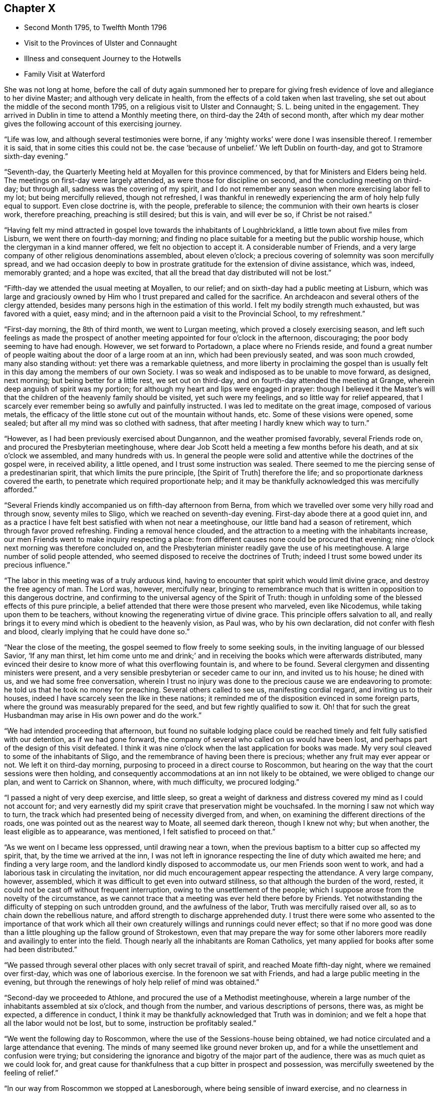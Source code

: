 == Chapter X

[.chapter-synopsis]
* Second Month 1795, to Twelfth Month 1796
* Visit to the Provinces of Ulster and Connaught
* Illness and consequent Journey to the Hotwells
* Family Visit at Waterford

She was not long at home,
before the call of duty again summoned her to prepare for giving
fresh evidence of love and allegiance to her divine Master;
and although very delicate in health,
from the effects of a cold taken when last traveling,
she set out about the middle of the second month 1795,
on a religious visit to Ulster and Connaught; S. L. being united in the engagement.
They arrived in Dublin in time to attend a Monthly meeting there,
on third-day the 24th of second month,
after which my dear mother gives the following account of this exercising journey.

"`Life was low, and although several testimonies were borne,
if any '`mighty works`' were done I was insensible thereof.
I remember it is said, that in some cities this could not be.
the case '`because of unbelief.`'
We left Dublin on fourth-day, and got to Stramore sixth-day evening.`"

"`Seventh-day, the Quarterly Meeting held at Moyallen for this province commenced,
by that for Ministers and Elders being held.
The meetings on first-day were largely attended, as were those for discipline on second,
and the concluding meeting on third-day; but through all,
sadness was the covering of my spirit,
and I do not remember any season when more exercising labor fell to my lot;
but being mercifully relieved, though not refreshed,
I was thankful in renewedly experiencing the arm of holy help fully equal to support.
Even close doctrine is, with the people, preferable to silence;
the communion with their own hearts is closer work, therefore preaching,
preaching is still desired; but this is vain, and will ever be so,
if Christ be not raised.`"

"`Having felt my mind attracted in gospel love towards the inhabitants of Loughbrickland,
a little town about five miles from Lisburn, we went there on fourth-day morning;
and finding no place suitable for a meeting but the public worship house,
which the clergyman in a kind manner offered, we felt no objection to accept it.
A considerable number of Friends,
and a very large company of other religious denominations assembled,
about eleven o`'clock; a precious covering of solemnity was soon mercifully spread,
and we had occasion deeply to bow in prostrate
gratitude for the extension of divine assistance,
which was, indeed, memorably granted; and a hope was excited,
that all the bread that day distributed will not be lost.`"

"`Fifth-day we attended the usual meeting at Moyallen, to our relief;
and on sixth-day had a public meeting at Lisburn,
which was large and graciously owned by Him who
I trust prepared and called for the sacrifice.
An archdeacon and several others of the clergy attended,
besides many persons high in the estimation of this world.
I felt my bodily strength much exhausted, but was favored with a quiet, easy mind;
and in the afternoon paid a visit to the Provincial School, to my refreshment.`"

"`First-day morning, the 8th of third month, we went to Lurgan meeting,
which proved a closely exercising season,
and left such feelings as made the prospect of another
meeting appointed for four o`'clock in the afternoon,
discouraging; the poor body seeming to have had enough.
However, we set forward to Portadown, a place where no Friends reside,
and found a great number of people waiting about the door of a large room at an inn,
which had been previously seated, and was soon much crowded, many also standing without:
yet there was a remarkable quietness,
and more liberty in proclaiming the gospel than is usually
felt in this day among the members of our own Society.
I was so weak and indisposed as to be unable to move forward, as designed, next morning;
but being better for a little rest, we set out on third-day,
and on fourth-day attended the meeting at Grange,
wherein deep anguish of spirit was my portion;
for although my heart and lips were engaged in prayer:
though I believed it the Master`'s will that the
children of the heavenly family should be visited,
yet such were my feelings, and so little way for relief appeared,
that I scarcely ever remember being so awfully and painfully instructed.
I was led to meditate on the great image, composed of various metals,
the efficacy of the little stone cut out of the mountain without hands, etc.
Some of these visions were opened, some sealed;
but after all my mind was so clothed with sadness,
that after meeting I hardly knew which way to turn.`"

"`However, as I had been previously exercised about Dungannon,
and the weather promised favorably, several Friends rode on,
and procured the Presbyterian meetinghouse,
where dear Job Scott held a meeting a few months before his death,
and at six o`'clock we assembled, and many hundreds with us.
In general the people were solid and attentive while the doctrines of the gospel were,
in received ability, a little opened, and I trust some instruction was sealed.
There seemed to me the piercing sense of a predestinarian spirit,
that which limits the pure principle, +++[+++the Spirit of Truth]
therefore the life; and so proportionate darkness covered the earth,
to penetrate which required proportionate help;
and it may be thankfully acknowledged this was mercifully afforded.`"

"`Several Friends kindly accompanied us on fifth-day afternoon from Berna,
from which we travelled over some very hilly road and through snow,
seventy miles to Sligo, which we reached on seventh-day evening.
First-day abode there at a good quiet inn,
and as a practice I have felt best satisfied with when not near a meetinghouse,
our little band had a season of retirement, which through favor proved refreshing.
Finding a removal hence clouded,
and the attraction to a meeting with the inhabitants increase,
our men Friends went to make inquiry respecting a place:
from different causes none could be procured that evening;
nine o`'clock next morning was therefore concluded on,
and the Presbyterian minister readily gave the use of his meetinghouse.
A large number of solid people attended,
who seemed disposed to receive the doctrines of Truth;
indeed I trust some bowed under its precious influence.`"

"`The labor in this meeting was of a truly arduous kind,
having to encounter that spirit which would limit divine grace,
and destroy the free agency of man.
The Lord was, however, mercifully near,
bringing to remembrance much that is written in opposition to this dangerous doctrine,
and confirming to the universal agency of the Spirit of Truth:
though in unfolding some of the blessed effects of this pure principle,
a belief attended that there were those present who marveled, even like Nicodemus,
while taking upon them to be teachers,
without knowing the regenerating virtue of divine grace.
This principle offers salvation to all,
and really brings it to every mind which is obedient to the heavenly vision, as Paul was,
who by his own declaration, did not confer with flesh and blood,
clearly implying that he could have done so.`"

"`Near the close of the meeting, the gospel seemed to flow freely to some seeking souls,
in the inviting language of our blessed Savior, '`If any man thirst,
let him come unto me and drink;`' and in receiving the
books which were afterwards distributed,
many evinced their desire to know more of what this overflowing fountain is,
and where to be found.
Several clergymen and dissenting ministers were present,
and a very sensible presbyterian or seceder came to our inn, and invited us to his house;
he dined with us, and we had some free conversation,
wherein I trust no injury was done to the precious cause we are endeavoring to promote:
he told us that he took no money for preaching.
Several others called to see us, manifesting cordial regard,
and inviting us to their houses, indeed I have scarcely seen the like in these nations;
it reminded me of the disposition evinced in some foreign parts,
where the ground was measurably prepared for the seed,
and but few rightly qualified to sow it.
Oh! that for such the great Husbandman may arise in His own power and do the work.`"

"`We had intended proceeding that afternoon,
but found no suitable lodging place could be reached
timely and felt fully satisfied with our detention,
as if we had gone forward, the company of several who called on us would have been lost,
and perhaps part of the design of this visit defeated.
I think it was nine o`'clock when the last application for books was made.
My very soul cleaved to some of the inhabitants of Sligo,
and the remembrance of having been there is precious;
whether any fruit may ever appear or not.
We left it on third-day morning, purposing to proceed in a direct course to Roscommon,
but hearing on the way that the court sessions were then holding,
and consequently accommodations at an inn not likely to be obtained,
we were obliged to change our plan, and went to Carrick on Shannon, where,
with much difficulty, we procured lodging.`"

"`I passed a night of very deep exercise, and little sleep,
so great a weight of darkness and distress covered my mind as I could not account for;
and very earnestly did my spirit crave that preservation might be vouchsafed.
In the morning I saw not which way to turn,
the track which had presented being of necessity diverged from, and when,
on examining the different directions of the roads,
one was pointed out as the nearest way to Moate, all seemed dark thereon,
though I knew not why; but when another, the least eligible as to appearance,
was mentioned, I felt satisfied to proceed on that.`"

"`As we went on I became less oppressed, until drawing near a town,
when the previous baptism to a bitter cup so affected my spirit, that,
by the time we arrived at the inn,
I was not left in ignorance respecting the line of duty which awaited me here;
and finding a very large room, and the landlord kindly disposed to accommodate us,
our men Friends soon went to work,
and had a laborious task in circulating the invitation,
nor did much encouragement appear respecting the attendance.
A very large company, however, assembled,
which it was difficult to get even into outward stillness,
so that although the burden of the word, rested,
it could not be cast off without frequent interruption,
owing to the unsettlement of the people;
which I suppose arose from the novelty of the circumstance,
as we cannot trace that a meeting was ever held there before by Friends.
Yet notwithstanding the difficulty of stepping on such untrodden ground,
and the awfulness of the labor, Truth was mercifully raised over all,
so as to chain down the rebellious nature,
and afford strength to discharge apprehended duty.
I trust there were some who assented to the importance of that work which
all their own creaturely willings and runnings could never effect;
so that if no more good was done than a little
ploughing up the fallow ground of Strokestown,
even that may prepare the way for some other laborers
more readily and availingly to enter into the field.
Though nearly all the inhabitants are Roman Catholics,
yet many applied for books after some had been distributed.`"

"`We passed through several other places with only secret travail of spirit,
and reached Moate fifth-day night, where we remained over first-day,
which was one of laborious exercise.
In the forenoon we sat with Friends, and had a large public meeting in the evening,
but through the renewings of holy help relief of mind was obtained.`"

"`Second-day we proceeded to Athlone, and procured the use of a Methodist meetinghouse,
wherein a large number of the inhabitants assembled at six o`'clock,
and though from the number, and various descriptions of persons, there was,
as might be expected, a difference in conduct,
I think it may be thankfully acknowledged that Truth was in dominion;
and we felt a hope that all the labor would not be lost, but to some,
instruction be profitably sealed.`"

"`We went the following day to Roscommon,
where the use of the Sessions-house being obtained,
we had notice circulated and a large attendance that evening.
The minds of many seemed like ground never broken up,
and for a while the unsettlement and confusion were trying;
but considering the ignorance and bigotry of the major part of the audience,
there was as much quiet as we could look for,
and great cause for thankfulness that a cup bitter in prospect and possession,
was mercifully sweetened by the feeling of relief.`"

"`In our way from Roscommon we stopped at Lanesborough,
where being sensible of inward exercise, and no clearness in proceeding,
we made inquiry for a place to hold a meeting,
but we were informed that no large room could be had, which,
with finding the inhabitants were mostly Roman Catholics, tended to discourage us.
However, as the pressure continued, we had a parlor at the inn prepared,
and notice spread, and in a short time had the room, passage, etc. crowded;
and I think there was in this poor place,
among a people who are kept in darkness by those who profess to be their guides,
as much liberty to declare the way of life and salvation,
as in many places where light seems to have more apparently made its way.
Many were solid, and I doubt not sensible of good impressions;
for which favor our spirits bowed in humble commemoration of divine goodness.`"

"`We reached Ballymahon that night,
where the clergyman of the parish readily gave
the use of the worship house for a meeting.
This town is mostly inhabited by Roman Catholics,
so that it was not expected many would attend;
but a large company of that description came, as well as most of the Protestants,
and among them the minister who gave us the house.
An arduous line of labor fell to my lot;
it was truly like going forth with the gospel sword, if I was ever entrusted with it,
against those structures not reared by divine power.
Although the extreme ignorance of the people caused the work to feel heavy,
it may indeed be gratefully acknowledged,
with that praise which belongs to the glorious Author of all good,
that help was mercifully proportioned; and even while the enmity was evidently raised,
the Lord continued near to support and strengthen for
the discharge of apprehended duty.`"

"`I hoped after this meeting that I might be excused
from any further service in poor Connaught,
and felt satisfied to turn towards the Quarterly Meeting at Mountmellick.
I was much indisposed and in need of rest,
but struggled to keep up during first and second-days,
which caused me to have more suffering afterwards,
and I was unable to attend the concluding meeting on third-day, the 31st of third month,
being wholly confined to bed.
A few days nursing and kind care tended to recruit me,
so that by the end of the week I was able to go out among my friends,
and on first-day attended both meetings.
In these close exercise and labor fell to my lot,
under the oppressive sense that the lamenting language of the great Master
is painfully applicable in the present day,
'`Oh! Jerusalem, Jerusalem, how often would I have gathered your children,
even as a hen gathers her chickens under her wings, and you would not.`'
Deeply did my spirit feel with our honorable friend Mary Ridgway,
who having long labored in this part of the vineyard,
yet reaps little in an outward sense but sorrow; her everlasting reward, however,
is sure, and she seems so low and sunk in strength,
that I should not be surprised if this soon awaited her.`"

"`We left Mountmellick on second-day morning,
and had a meeting in the Assembly room at Tullamore that evening,
and one in the Sessions-house at Maryborough on fourth,
proceeding to Durrow on fifth-day evening.
I felt attracted to Ballinakill, about three miles distant,
where we went on sixth-day morning, and an invitation being circulated,
the few Friends residing there, and a quiet company of other denominations,
assembled with us about twelve o`'clock.
These meetings were all satisfactory,
and attended with a consoling hope that some would
retain the impressions they were favored to receive;
many manifested great cordiality towards us,
and the applications for books were numerous.
The number belonging to our Society is small, but among these some feeling was evident,
and good near, to stir up the pure mind, even in such as had too much rested in the name,
without striving to experience the nature of vital Christianity.
From Durrow I should have gladly proceeded home some other way than through Kilkenny,
a place I have long felt about, and the prospect of which is now renewedly exercising,
but I believe it would be unsafe under present
pressure not to attempt having a meeting there.`"

The meeting in prospect was held on first-day, and proved a solemn relieving opportunity;
after which my dear mother felt easy to retreat from this engagement,
wherein she had been diligently occupied for about eight weeks,
and with her husband and several friends who met her at Kilkenny,
returned to Clonmel on second-day, the 13th of fourth month, peaceful in mind,
but with diminished strength of body.
The following was written under a review of this journey:

"`As to any little effort of mine to promote the glorious cause of Truth,
and the advancement of the spiritual kingdom of life and peace,
it is not worth entering upon.
Yet as the object is considered abstractedly, as the power, not the instrument,
is kept in view, I hope that in all humility the thankful acknowledgment may be made,
that although the line of service recently allotted has been very trying,
humiliating, and awful,
He who puts forth has fulfilled His own promise,
and mercifully proportioned strength to the conflicts of the day;
superadding to the support immediately extended,
the encouraging belief that His gathering arm is reached,
and reaching forth to the workmanship of His holy hand;
and if the labor of the poor instruments go no further than the mission of John,
and prepare the way for greater breakings forth of light, let us be therewith content,
and faithfully do our part, leaving the result to divine wisdom.
I have never been in any part of these nations where the ground seemed so unbroken,
as in some of the places lately visited, especially in Connaught,
nor have I been more sensibly convinced than during this engagement,
that light will break forth,
and the darkness which now covers the earth disperse by its glorious arising.`"

Notwithstanding her having a hard cough, and evident symptoms of pulmonary affection,
she went from home again in about two weeks to attend the Yearly Meeting in Dublin,
and as usual, took an active part in the concerns of that interesting season;
she also attended a few meetings in her return,
though struggling with an increase of indisposition from repeated colds,
and on arriving at her own house was so unwell as to render close confinement necessary.
This, however, and skillful medical attention, failed to produce the desired effect,
and in a few weeks she was advised to try the Mallow waters,
as a substitute for those of the Hotwells,
being unwilling to undertake so long a journey unless deemed absolutely needful.
After spending a month at the former place,
her complaints assumed so alarming an appearance,
and the reduction of strength was so rapid,
that her affectionate husband was not satisfied longer to delay resorting to those
means which in earlier life had proved beneficial to his beloved companion.
To herself, and many of her friends,
it appeared scarcely warrantable for her to undertake such a journey,
nor did she anticipate the result so fondly desired by her near connections;
rather looking to the disease which then affected her,
as one designed to bring down the poor earthly tabernacle,
and centre her immortal spirit in everlasting rest;
and the entire quietness of mind with which she was favored,
tended to encourage this prospect.

Still she did not oppose the wishes of her husband,
and early in the eighth month she set out with him and her two eldest daughters.
They sailed from Waterford to Milford, and afterwards travelled slowly to Bristol;
the dear invalid bearing the voyage and journey
even beyond what they had dared to expect;
and after spending six weeks at the Hot-wells,
the improvement in her health was such as to afford strong hopes of ultimate recovery.
Her native air and the waters were so salutary to her lungs,
that the cough gradually abated, and her strength was renewed.
When the time for remaining at the wells was expired,
she passed some weeks at the house of her beloved friends John and Margaret Waring,
attending meetings in the city and neighborhood of Bristol,
and enjoying the society of some old and intimate friends;
and although not from home on the ground of religious concern,
there is reason to believe that her company and ministerial
labors were productive of spiritual benefit to many,
both in and out of our Society, among whom her lot was cast at that time.

Near the end of the year she returned to Ireland,
so far restored in health as to give expectation of her being
strengthened for continued usefulness in the church.
Nor was it long before her dedication to the best of causes was again evinced,
for in the second month 1796,
she applied to her Monthly Meeting for a certificate to
visit the families of Friends in Waterford and Ross,
expressing her belief that some more public service
would also be required of her in those places.
After being awhile closely occupied at Waterford, she wrote as follows:--

"`The work is truly a laborious one,
I think more so than any of the same nature heretofore has proved.
Life is, in the general, low, and yet such a renewed visitation is sensibly extended,
even to '`strengthen the things which remain,`' lest they utterly die,
and the exercise so expands in families, that we have sometimes to divide,
and take the different parts separately.
After some visits,
my poor frame is so sunk that I thought I should be
scarcely able to continue throughout the engagement,
though bound in spirit to the service.
I am indulged with a truly dear and very suitable companion in Margaret Hoyland,
who is evidently fitted for the work, and employed in it,
in what I believe the fulness of time.`"

"`The line does not seem circumscribed to those in membership,
and I continue to feel my mind attracted to several who
attend our meetings with honest inquiries,
'`what shall we do?`' etc.
Among these are a family, respecting whom I had no knowledge or information;
but while in meeting the day after I came here,
my heart was drawn into such a feeling of secret sympathy with two genteel looking women,
who sat solidly opposite the gallery, that I was ready to marvel,
not knowing by their appearance whether they had any connection with Friends or not.
At length I became so exercised, that the work in them might be carried forward,
and the new creation perfected, that vocal supplication was offered,
and inquiring after meeting respecting them,
I found they were a widow Ussher and her daughter,
and that they had constantly attended meetings for several months past.
I spoke to them on going out of the meetinghouse, and they cordially to me;
since then we have seen more of each other; they are indeed a wonderful family,
and the more I know of them, the more my heart is attached to them.`"^
footnote:[This Friend, Elizabeth Ussher,
was afterwards well known as an acceptable minister in our Society,
she and three daughters having joined it by convincement,--
See [.book-title]#Ussher`'s Letters,# printed in Dublin, 1812.]

After she and her companion had visited the few families in Ross,
she thus relates a circumstance which occurred there.--

"`I sat the meeting under unutterable exercise;
dear Margaret Hoyland was engaged to minister to a state,
for which I then believed I was going through
such a baptism as I have seldom experienced,
and feeling, (as I apprehend,)
a clear direction how to act, when the meeting terminated,
I requested that two men who had sat solidly, but were total strangers to me,
might be invited to our lodging; they willingly came,
and a time long to be remembered ensued.
One was the same person for whom I felt in my last visit to this place,
but whose countenance I did not know:
they are both evidently under the care of the great Shepherd,
but much tried on different accounts.
We sat and parted under such feelings as I have no language to describe,
and for this season alone I could bear to be separated from my nearest connections;
but we have reason thankfully to believe, that so far, our steppings have been right;
may future preservation be mercifully vouchsafed.`"

An account of a public meeting held at Waterford was thus given by a
Friend who had been her companion in part of this engagement,
and kindly wrote to her husband when she was prevented doing so by indisposition.

[.embedded-content-document.letter]
--

"`The house was nearly full, and those assembled behaved with becoming solidity;
the covering of good was soon felt, and after dear Mary had appeared in supplication,
she was largely engaged in the exercise of her precious gift;--on the
propriety of women`'s preaching,--against a hireling ministry,--and in
describing the universality of the grace of God.
It was a solemn, open season, and though as you may suppose, she was much exhausted,
yet the sweet incomes of that peace she goes through so much to obtain,
were not withheld, but sweetly partaken of,
the Lord rewarding liberally for such acts of dedication,
and afresh inciting to confidence and trust in Him.
In the family retirement at our lodging in the evening,
she was again drawn forth to address some individuals in a very particular manner;
it was a time of sweet refreshment in which most present were tendered,
and I hope the sense of heavenly regard which then
prevailed will not soon be forgotten by some of us.`"

--

Near the close of this service my dear mother wrote as follows:

"`I feel unable to do as much in this line as I once could,
nor am I even qualified to keep any little sketch of what I go through from day to day,
as if all that is once passed was gone from my remembrance,
by fresh exercise continually occurring;
so that the poor vessel is kept in a state of quiet emptiness,
except when anything is put into it for others,
which for a season refreshes and sweetens.
As to the earthen vessel, it is sensibly weakened,
yet I expect it will hold a while together, till not only this,
but what may still remain is done;
and truly my mind is humbled under a sense of unmerited regard,
and my own utter inability to move in the line of gracious acceptance,
without deep preparatory baptisms and renewed help,
and this having been almost marvelously extended,
I again feel stripped and unclothed of any strength.
If these are some of the mysteries,
attendant on the awful office which some apprehend they are appointed to,
then may the hope be safely cherished that, however hidden their life,
it is with Him who in his own time will again and everlastingly arise,
and they also partake of his glory.`"

She returned home in time to attend the Quarterly Meeting held at Clonmel,
in the fourth month, and early in the sixth month, she again left her own habitation,
to fulfill some prospects which had not been accomplished in her late journey;
among these were public meetings at Dunmore, Enniscorthy, and Ross,
respecting which she observes,
that though deeply exercising from the ignorance
of spiritual worship and lack of true settlement,
which were generally obvious, yet`' faith being mercifully granted,
and holy assistance renewed,
ability was afforded to preach the glad tidings of salvation through Jesus Christ,
'`as the way, the truth and the life.`'

She also attended the Quarterly Meeting for Leinster Province,
and several meetings for worship and discipline in the county of Wexford.
In some of these services she had the acceptable company of her dear friend Mary Watson,
and after being laid up some days at Waterford with a
distressing complaint in her head and face,
returned home with a relieved and peaceful mind,
a short time before her own Quarterly Meeting held at Limerick;
where after attending that solemnity, she felt bound to sit in the families of Friends,
and in a letter written to her husband while thus engaged, makes the succeeding remarks:

"`I can afresh say it is well to follow the pointings of duty and stand in resignation,
for although the poor body is considerably exhausted,
my mind is mercifully relieved beyond what is usually the case with me;
so that I have reason to commemorate the unmerited regard of Him who leads about,
graciously instructs and encourages to confide in His holy sustaining arm.`"

After returning from this visit,
she was mostly at home during the remainder of this year;
the latter part of which was signalized by some very afflictive circumstances,
under which her body and mind were at times brought very low;
yet being supported by Him who had long proved her refuge and strength,
she was enabled instructively to manifest that
those who trust in the Lord are not confounded,
but in the permitted, as well as appointed, trials of their day,
find His grace sufficient for them,
and the spirit of humble resignation equal to counteract the effects of human weakness.
